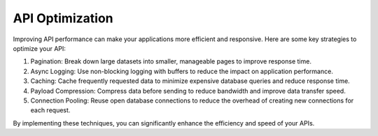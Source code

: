 API Optimization
===================================

Improving API performance can make your applications more efficient and responsive. Here are some key strategies to optimize your API:

1. Pagination: Break down large datasets into smaller, manageable pages to improve response time.
2. Async Logging: Use non-blocking logging with buffers to reduce the impact on application performance.
3. Caching: Cache frequently requested data to minimize expensive database queries and reduce response time.
4. Payload Compression: Compress data before sending to reduce bandwidth and improve data transfer speed.
5. Connection Pooling: Reuse open database connections to reduce the overhead of creating new connections for each request.

By implementing these techniques, you can significantly enhance the efficiency and speed of your APIs.


